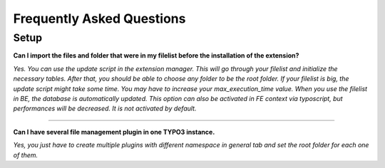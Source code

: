Frequently Asked Questions
==========================

.. only:: html

	**Categories:**

	.. contents::
		:local:
		:depth: 1


.. _faq-users:

Setup
-----

.. question

**Can I import the files and folder that were in my filelist before the installation of the extension?**

.. answer

*Yes. You can use the update script in the extension manager. This will go through your filelist and initialize the necessary tables. After that, you should be able to choose any folder to be the root folder.
If your filelist is big, the update script might take some time. You may have to increase your max_execution_time value.
When you use the filelist in BE, the database is automatically updated. This option can also be activated in FE context via typoscript, but performances will be decreased. It is not activated by default.*


-------

.. question

**Can I have several file management plugin in one TYPO3 instance.**

.. answer

*Yes, you just have to create multiple plugins with different namespace in general tab and set the root folder for each one of them.*

